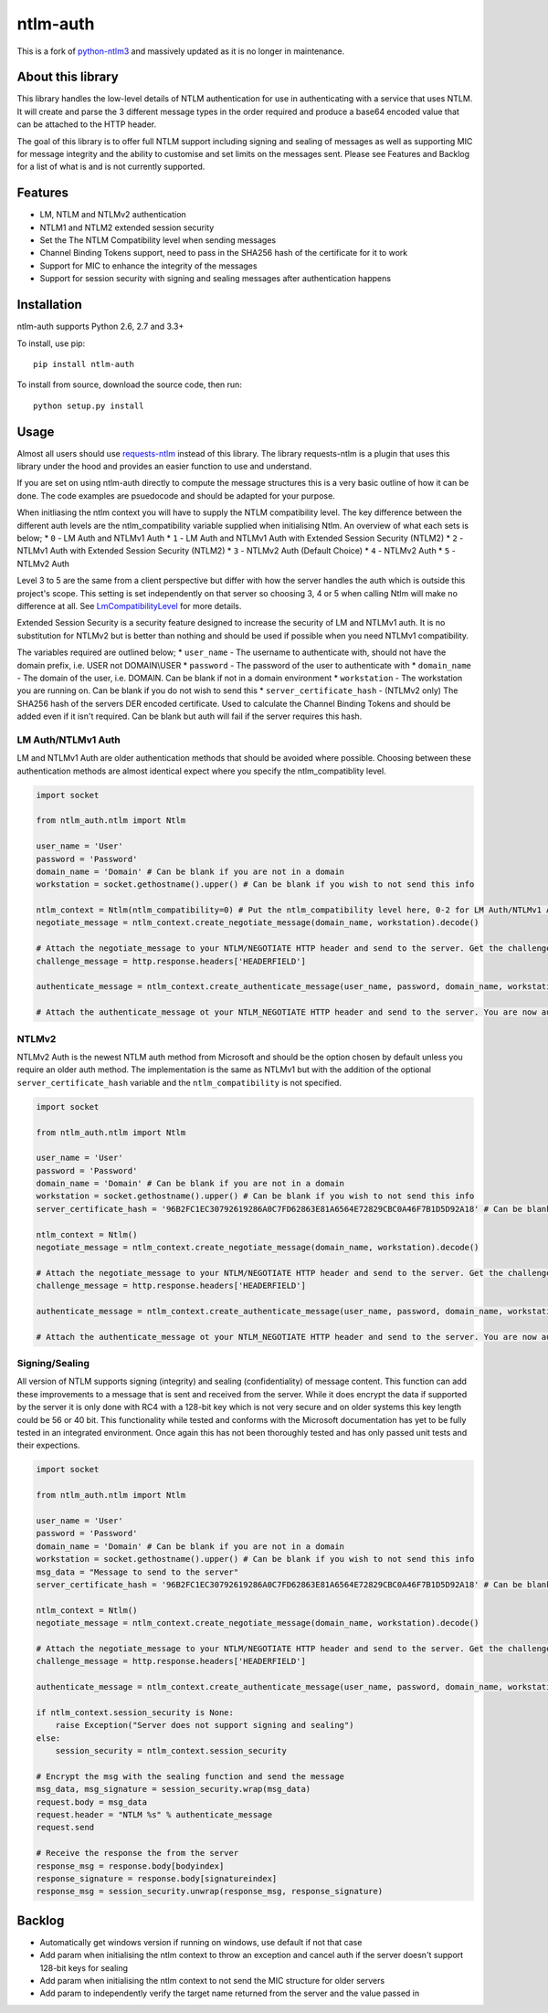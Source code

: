 ntlm-auth
=========

|Build Status|\ |Build status|\ |Coverage Status|

This is a fork of
`python-ntlm3 <https://github.com/trustrachel/python-ntlm3>`__ and
massively updated as it is no longer in maintenance.

About this library
------------------

This library handles the low-level details of NTLM authentication for
use in authenticating with a service that uses NTLM. It will create and
parse the 3 different message types in the order required and produce a
base64 encoded value that can be attached to the HTTP header.

The goal of this library is to offer full NTLM support including signing
and sealing of messages as well as supporting MIC for message integrity
and the ability to customise and set limits on the messages sent. Please
see Features and Backlog for a list of what is and is not currently
supported.

Features
--------

-  LM, NTLM and NTLMv2 authentication
-  NTLM1 and NTLM2 extended session security
-  Set the The NTLM Compatibility level when sending messages
-  Channel Binding Tokens support, need to pass in the SHA256 hash of
   the certificate for it to work
-  Support for MIC to enhance the integrity of the messages
-  Support for session security with signing and sealing messages after
   authentication happens

Installation
------------

ntlm-auth supports Python 2.6, 2.7 and 3.3+

To install, use pip:

::

    pip install ntlm-auth

To install from source, download the source code, then run:

::

    python setup.py install

Usage
-----

Almost all users should use
`requests-ntlm <https://github.com/requests/requests-ntlm>`__ instead of
this library. The library requests-ntlm is a plugin that uses this
library under the hood and provides an easier function to use and
understand.

If you are set on using ntlm-auth directly to compute the message
structures this is a very basic outline of how it can be done. The code
examples are psuedocode and should be adapted for your purpose.

When initliasing the ntlm context you will have to supply the NTLM
compatibility level. The key difference between the different auth
levels are the ntlm\_compatibility variable supplied when initialising
Ntlm. An overview of what each sets is below; \* ``0`` - LM Auth and
NTLMv1 Auth \* ``1`` - LM Auth and NTLMv1 Auth with Extended Session
Security (NTLM2) \* ``2`` - NTLMv1 Auth with Extended Session Security
(NTLM2) \* ``3`` - NTLMv2 Auth (Default Choice) \* ``4`` - NTLMv2 Auth
\* ``5`` - NTLMv2 Auth

Level 3 to 5 are the same from a client perspective but differ with how
the server handles the auth which is outside this project's scope. This
setting is set independently on that server so choosing 3, 4 or 5 when
calling Ntlm will make no difference at all. See
`LmCompatibilityLevel <https://technet.microsoft.com/en-us/library/cc960646.aspx>`__
for more details.

Extended Session Security is a security feature designed to increase the
security of LM and NTLMv1 auth. It is no substitution for NTLMv2 but is
better than nothing and should be used if possible when you need NTLMv1
compatibility.

The variables required are outlined below; \* ``user_name`` - The
username to authenticate with, should not have the domain prefix, i.e.
USER not DOMAIN\\USER \* ``password`` - The password of the user to
authenticate with \* ``domain_name`` - The domain of the user, i.e.
DOMAIN. Can be blank if not in a domain environment \* ``workstation`` -
The workstation you are running on. Can be blank if you do not wish to
send this \* ``server_certificate_hash`` - (NTLMv2 only) The SHA256 hash
of the servers DER encoded certificate. Used to calculate the Channel
Binding Tokens and should be added even if it isn't required. Can be
blank but auth will fail if the server requires this hash.

LM Auth/NTLMv1 Auth
^^^^^^^^^^^^^^^^^^^

LM and NTLMv1 Auth are older authentication methods that should be
avoided where possible. Choosing between these authentication methods
are almost identical expect where you specify the ntlm\_compatiblity
level.

.. code:: python

    import socket

    from ntlm_auth.ntlm import Ntlm

    user_name = 'User'
    password = 'Password'
    domain_name = 'Domain' # Can be blank if you are not in a domain
    workstation = socket.gethostname().upper() # Can be blank if you wish to not send this info

    ntlm_context = Ntlm(ntlm_compatibility=0) # Put the ntlm_compatibility level here, 0-2 for LM Auth/NTLMv1 Auth
    negotiate_message = ntlm_context.create_negotiate_message(domain_name, workstation).decode()

    # Attach the negotiate_message to your NTLM/NEGOTIATE HTTP header and send to the server. Get the challenge response back from the server
    challenge_message = http.response.headers['HEADERFIELD']

    authenticate_message = ntlm_context.create_authenticate_message(user_name, password, domain_name, workstation).decode()

    # Attach the authenticate_message ot your NTLM_NEGOTIATE HTTP header and send to the server. You are now authenticated with NTLMv1

NTLMv2
^^^^^^

NTLMv2 Auth is the newest NTLM auth method from Microsoft and should be
the option chosen by default unless you require an older auth method.
The implementation is the same as NTLMv1 but with the addition of the
optional ``server_certificate_hash`` variable and the
``ntlm_compatibility`` is not specified.

.. code:: python

    import socket

    from ntlm_auth.ntlm import Ntlm

    user_name = 'User'
    password = 'Password'
    domain_name = 'Domain' # Can be blank if you are not in a domain
    workstation = socket.gethostname().upper() # Can be blank if you wish to not send this info
    server_certificate_hash = '96B2FC1EC30792619286A0C7FD62863E81A6564E72829CBC0A46F7B1D5D92A18' # Can be blank if you don't want CBT sent

    ntlm_context = Ntlm()
    negotiate_message = ntlm_context.create_negotiate_message(domain_name, workstation).decode()

    # Attach the negotiate_message to your NTLM/NEGOTIATE HTTP header and send to the server. Get the challenge response back from the server
    challenge_message = http.response.headers['HEADERFIELD']

    authenticate_message = ntlm_context.create_authenticate_message(user_name, password, domain_name, workstation, server_certificate_hash).decode()

    # Attach the authenticate_message ot your NTLM_NEGOTIATE HTTP header and send to the server. You are now authenticated with NTLMv1

Signing/Sealing
^^^^^^^^^^^^^^^

All version of NTLM supports signing (integrity) and sealing
(confidentiality) of message content. This function can add these
improvements to a message that is sent and received from the server.
While it does encrypt the data if supported by the server it is only
done with RC4 with a 128-bit key which is not very secure and on older
systems this key length could be 56 or 40 bit. This functionality while
tested and conforms with the Microsoft documentation has yet to be fully
tested in an integrated environment. Once again this has not been
thoroughly tested and has only passed unit tests and their expections.

.. code:: python

    import socket

    from ntlm_auth.ntlm import Ntlm

    user_name = 'User'
    password = 'Password'
    domain_name = 'Domain' # Can be blank if you are not in a domain
    workstation = socket.gethostname().upper() # Can be blank if you wish to not send this info
    msg_data = "Message to send to the server"
    server_certificate_hash = '96B2FC1EC30792619286A0C7FD62863E81A6564E72829CBC0A46F7B1D5D92A18' # Can be blank if you don't want CBT sent

    ntlm_context = Ntlm()
    negotiate_message = ntlm_context.create_negotiate_message(domain_name, workstation).decode()

    # Attach the negotiate_message to your NTLM/NEGOTIATE HTTP header and send to the server. Get the challenge response back from the server
    challenge_message = http.response.headers['HEADERFIELD']

    authenticate_message = ntlm_context.create_authenticate_message(user_name, password, domain_name, workstation, server_certificate_hash).decode()

    if ntlm_context.session_security is None:
        raise Exception("Server does not support signing and sealing")
    else:
        session_security = ntlm_context.session_security

    # Encrypt the msg with the sealing function and send the message
    msg_data, msg_signature = session_security.wrap(msg_data)
    request.body = msg_data
    request.header = "NTLM %s" % authenticate_message
    request.send

    # Receive the response the from the server
    response_msg = response.body[bodyindex]
    response_signature = response.body[signatureindex]
    response_msg = session_security.unwrap(response_msg, response_signature)

Backlog
-------

-  Automatically get windows version if running on windows, use default
   if not that case
-  Add param when initialising the ntlm context to throw an exception
   and cancel auth if the server doesn't support 128-bit keys for
   sealing
-  Add param when initialising the ntlm context to not send the MIC
   structure for older servers
-  Add param to independently verify the target name returned from the
   server and the value passed in

.. |Build Status| image:: https://travis-ci.org/jborean93/ntlm-auth.svg?branch=master
   :target: https://travis-ci.org/jborean93/ntlm-auth
.. |Build status| image:: https://ci.appveyor.com/api/projects/status/osvvfgmhfk4anvu0/branch/master?svg=true
   :target: https://ci.appveyor.com/project/jborean93/ntlm-auth/branch/master
.. |Coverage Status| image:: https://coveralls.io/repos/github/jborean93/ntlm-auth/badge.svg?branch=master
   :target: https://coveralls.io/github/jborean93/ntlm-auth?branch=master


